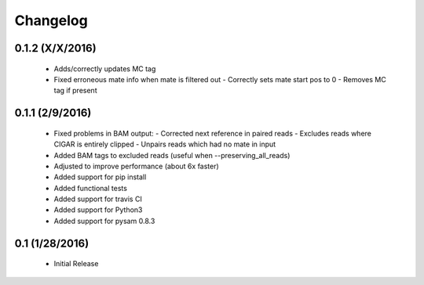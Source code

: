 Changelog
=========

0.1.2 (X/X/2016)
-----------------
 - Adds/correctly updates MC tag
 - Fixed erroneous mate info when mate is filtered out
   - Correctly sets mate start pos to 0
   - Removes MC tag if present


0.1.1 (2/9/2016)
-----------------
 - Fixed problems in BAM output:
   - Corrected next reference in paired reads
   - Excludes reads where CIGAR is entirely clipped
   - Unpairs reads which had no mate in input
 - Added BAM tags to excluded reads (useful when --preserving_all_reads)
 - Adjusted to improve performance (about 6x faster)
 - Added support for pip install
 - Added functional tests
 - Added support for travis CI
 - Added support for Python3
 - Added support for pysam 0.8.3

0.1 (1/28/2016)
--------------
 - Initial Release
